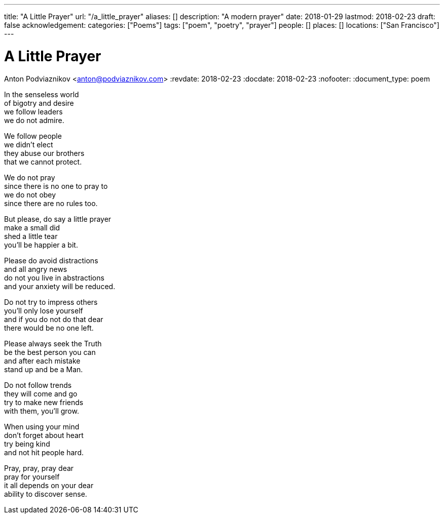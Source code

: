 ---
title: "A Little Prayer"
url: "/a_little_prayer"
aliases: []
description: "A modern prayer"
date: 2018-01-29
lastmod: 2018-02-23
draft: false
acknowledgement:
categories: ["Poems"]
tags: ["poem", "poetry", "prayer"]
people: []
places: []
locations: ["San Francisco"]
---

= A Little Prayer
Anton Podviaznikov <anton@podviaznikov.com>
:revdate: 2018-02-23
:docdate: 2018-02-23
:nofooter:
:document_type: poem

In the senseless world +
of bigotry and desire +
we follow leaders +
we do not admire.

We follow people +
we didn't elect +
they abuse our brothers +
that we cannot protect.

We do not pray +
since there is no one to pray to +
we do not obey +
since there are no rules too.

But please, do say a little prayer +
make a small did +
shed a little tear +
you'll be happier a bit.

Please do avoid distractions +
and all angry news +
do not you live in abstractions +
and your anxiety will be reduced.

Do not try to impress others +
you'll only lose yourself +
and if you do not do that dear +
there would be no one left.

Please always seek the Truth +
be the best person you can +
and after each mistake +
stand up and be a Man.

Do not follow trends +
they will come and go +
try to make new friends +
with them, you'll grow.

When using your mind +
don't forget about heart +
try being kind +
and not hit people hard.

Pray, pray, pray dear +
pray for yourself +
it all depends on your dear +
ability to discover sense.
